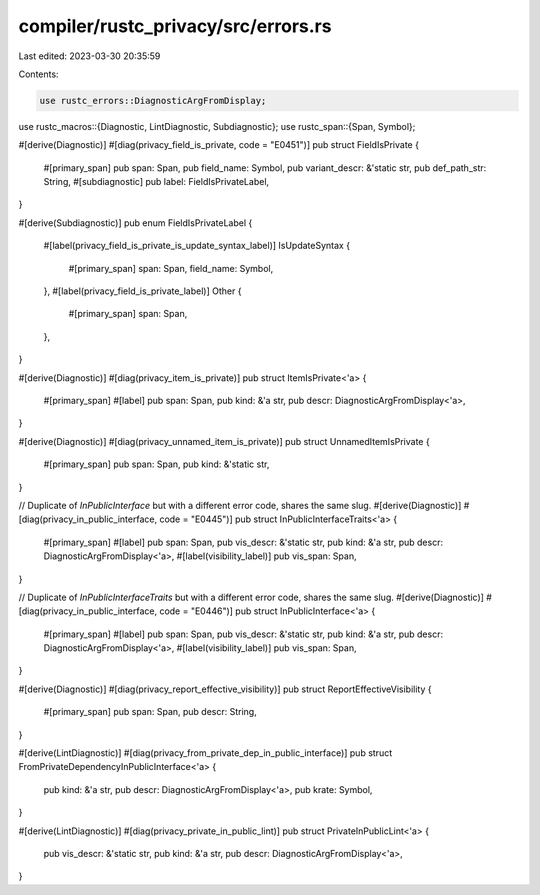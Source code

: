 compiler/rustc_privacy/src/errors.rs
====================================

Last edited: 2023-03-30 20:35:59

Contents:

.. code-block:: rs

    use rustc_errors::DiagnosticArgFromDisplay;
use rustc_macros::{Diagnostic, LintDiagnostic, Subdiagnostic};
use rustc_span::{Span, Symbol};

#[derive(Diagnostic)]
#[diag(privacy_field_is_private, code = "E0451")]
pub struct FieldIsPrivate {
    #[primary_span]
    pub span: Span,
    pub field_name: Symbol,
    pub variant_descr: &'static str,
    pub def_path_str: String,
    #[subdiagnostic]
    pub label: FieldIsPrivateLabel,
}

#[derive(Subdiagnostic)]
pub enum FieldIsPrivateLabel {
    #[label(privacy_field_is_private_is_update_syntax_label)]
    IsUpdateSyntax {
        #[primary_span]
        span: Span,
        field_name: Symbol,
    },
    #[label(privacy_field_is_private_label)]
    Other {
        #[primary_span]
        span: Span,
    },
}

#[derive(Diagnostic)]
#[diag(privacy_item_is_private)]
pub struct ItemIsPrivate<'a> {
    #[primary_span]
    #[label]
    pub span: Span,
    pub kind: &'a str,
    pub descr: DiagnosticArgFromDisplay<'a>,
}

#[derive(Diagnostic)]
#[diag(privacy_unnamed_item_is_private)]
pub struct UnnamedItemIsPrivate {
    #[primary_span]
    pub span: Span,
    pub kind: &'static str,
}

// Duplicate of `InPublicInterface` but with a different error code, shares the same slug.
#[derive(Diagnostic)]
#[diag(privacy_in_public_interface, code = "E0445")]
pub struct InPublicInterfaceTraits<'a> {
    #[primary_span]
    #[label]
    pub span: Span,
    pub vis_descr: &'static str,
    pub kind: &'a str,
    pub descr: DiagnosticArgFromDisplay<'a>,
    #[label(visibility_label)]
    pub vis_span: Span,
}

// Duplicate of `InPublicInterfaceTraits` but with a different error code, shares the same slug.
#[derive(Diagnostic)]
#[diag(privacy_in_public_interface, code = "E0446")]
pub struct InPublicInterface<'a> {
    #[primary_span]
    #[label]
    pub span: Span,
    pub vis_descr: &'static str,
    pub kind: &'a str,
    pub descr: DiagnosticArgFromDisplay<'a>,
    #[label(visibility_label)]
    pub vis_span: Span,
}

#[derive(Diagnostic)]
#[diag(privacy_report_effective_visibility)]
pub struct ReportEffectiveVisibility {
    #[primary_span]
    pub span: Span,
    pub descr: String,
}

#[derive(LintDiagnostic)]
#[diag(privacy_from_private_dep_in_public_interface)]
pub struct FromPrivateDependencyInPublicInterface<'a> {
    pub kind: &'a str,
    pub descr: DiagnosticArgFromDisplay<'a>,
    pub krate: Symbol,
}

#[derive(LintDiagnostic)]
#[diag(privacy_private_in_public_lint)]
pub struct PrivateInPublicLint<'a> {
    pub vis_descr: &'static str,
    pub kind: &'a str,
    pub descr: DiagnosticArgFromDisplay<'a>,
}


